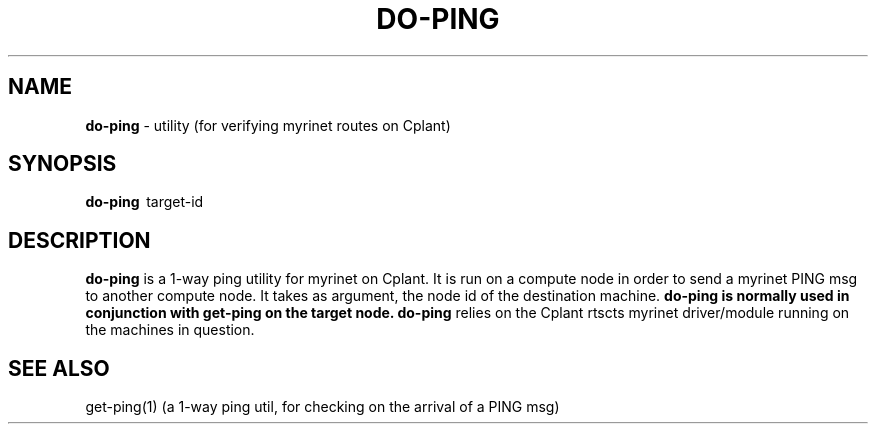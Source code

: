 .TH DO-PING 1 "Cplant Myrinet Utilities" "Cplant" \" -*- nroff -*-
.SH NAME
.B do-ping 
\- utility (for verifying myrinet routes on Cplant)
.SH SYNOPSIS
.B do-ping 
\ target-id

.SH DESCRIPTION
.B do-ping
is a 1-way ping utility for myrinet on Cplant. It is run 
on a compute node in order to send a myrinet PING msg to another
compute node.
It takes as argument, the node id of the destination machine.
.B do-ping is normally used in conjunction with 
.B get-ping on the target node.
.B do-ping 
relies on the Cplant rtscts myrinet driver/module running on the
machines in question.

.SH SEE ALSO
get-ping(1) (a 1-way ping util, for checking on the arrival of a PING msg)
